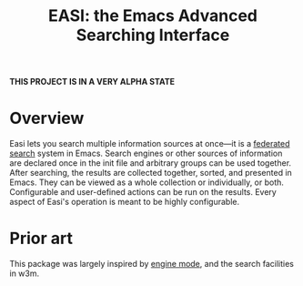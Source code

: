 #+title: EASI: the Emacs Advanced Searching Interface

*THIS PROJECT IS IN A VERY ALPHA STATE*

* Overview
Easi lets you search multiple information sources at once---it is a
[[https://en.wikipedia.org/wiki/Federated_search][federated search]] system in Emacs. Search engines or other sources of
information are declared once in the init file and arbitrary groups
can be used together. After searching, the results are collected
together, sorted, and presented in Emacs. They can be viewed as a
whole collection or individually, or both. Configurable and
user-defined actions can be run on the results. Every aspect of Easi's
operation is meant to be highly configurable.

* Prior art
This package was largely inspired by [[https://github.com/hrs/engine-mode/][engine mode]], and the search
facilities in w3m.
